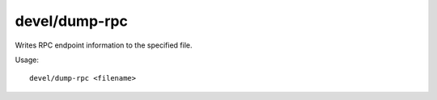 devel/dump-rpc
--------------

Writes RPC endpoint information to the specified file.

Usage::

    devel/dump-rpc <filename>
